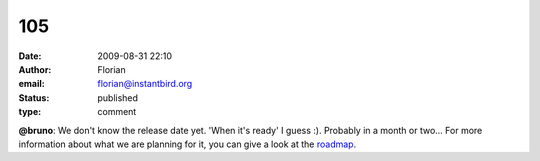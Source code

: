 105
###
:date: 2009-08-31 22:10
:author: Florian
:email: florian@instantbird.org
:status: published
:type: comment

**@bruno**: We don't know the release date yet. 'When it's ready' I guess :). Probably in a month or two... For more information about what we are planning for it, you can give a look at the `roadmap <http://wiki.instantbird.org/Instantbird:Roadmap>`__.

